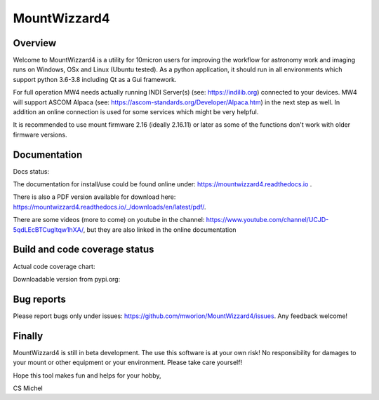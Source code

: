 MountWizzard4
=============

Overview
--------
Welcome to MountWizzard4 is a utility for 10micron users for improving the workflow for
astronomy work and imaging runs on Windows, OSx and Linux (Ubuntu tested). As a python
application, it should run in all environments which support python 3.6-3.8 including
Qt as a Gui framework.

For full operation MW4 needs actually running INDI Server(s) (see: https://indilib.org)
connected to your devices. MW4 will support ASCOM Alpaca
(see: https://ascom-standards.org/Developer/Alpaca.htm) in the next step as well. In
addition an online connection is used for some services which might be very helpful.

It is recommended to use mount firmware 2.16 (ideally 2.16.11) or later as some of the
functions don't work with older firmware versions.

Documentation
-------------
Docs status: |DOCS|

The documentation for install/use could be found online under:
https://mountwizzard4.readthedocs.io .

There is also a PDF version available for download
here: https://mountwizzard4.readthedocs.io/_/downloads/en/latest/pdf/.

There are some videos (more to come) on youtube in the channel:
https://www.youtube.com/channel/UCJD-5qdLEcBTCugltqw1hXA/, but they are also linked in the
online documentation


Build and code coverage status
------------------------------
|PYTEST| |CODECOV|

|6U| |6W| |6M|

|7U| |7W| |7M|

|8U| |8W| |8M|

Actual code coverage chart:

|CODECOV_CHART|

Downloadable version from pypi.org: |PYPI_VERSION|

Bug reports
-----------
Please report bugs only under issues: https://github.com/mworion/MountWizzard4/issues.
Any feedback welcome!

Finally
-------
MountWizzard4 is still in beta development. The use this software is at your own risk! No
responsibility for damages to your mount or other equipment or your environment. Please take
care yourself!

Hope this tool makes fun and helps for your hobby,

CS Michel

.. |DOCS| image:: https://readthedocs.org/projects/mountwizzard4/badge/?version=latest
    :target: https://mountwizzard4.readthedocs.io/en/latest/?badge=latest
    :alt: Documentation Status

.. |PYTEST| image:: https://github.com/mworion/MountWizzard4/workflows/PyTest/badge.svg
.. |CODECOV| image:: https://codecov.io/gh/mworion/MountWizzard4/branch/master/graph/badge.svg
.. |CODECOV_CHART| image:: https://codecov.io/gh/mworion/MountWizzard4/branch/master/graphs/sunburst.svg
    :target: https://codecov.io/gh/mworion/MountWizzard4

.. |6U| image:: https://github.com/mworion/MountWizzard4/workflows/Python3.6%20Ubuntu/badge.svg
.. |6W| image:: https://github.com/mworion/MountWizzard4/workflows/Python3.6%20Windows/badge.svg
.. |6M| image:: https://github.com/mworion/MountWizzard4/workflows/Python3.6%20MacOS/badge.svg
.. |7U| image:: https://github.com/mworion/MountWizzard4/workflows/Python3.7%20Ubuntu/badge.svg
.. |7W| image:: https://github.com/mworion/MountWizzard4/workflows/Python3.7%20Windows/badge.svg
.. |7M| image:: https://github.com/mworion/MountWizzard4/workflows/Python3.7%20MacOS/badge.svg
.. |8U| image:: https://github.com/mworion/MountWizzard4/workflows/Python3.8%20Ubuntu/badge.svg
.. |8W| image:: https://github.com/mworion/MountWizzard4/workflows/Python3.8%20Windows/badge.svg
.. |8M| image:: https://github.com/mworion/MountWizzard4/workflows/Python3.8%20MacOS/badge.svg

.. |PYPI_VERSION| image:: https://img.shields.io/pypi/v/mountwizzard4.svg
    :target: https://pypi.python.org/pypi/mountwizzard4
    :alt: MountWizzard4's PyPI Status
